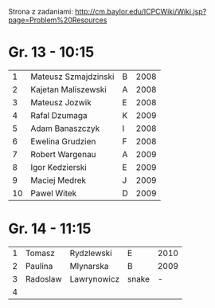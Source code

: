 Strona z zadaniami:
http://cm.baylor.edu/ICPCWiki/Wiki.jsp?page=Problem%20Resources

* Gr. 13 - 10:15
  |  1 | Mateusz Szmajdzinski | B | 2008 |
  |  2 | Kajetan Maliszewski  | A | 2008 |
  |  3 | Mateusz Jozwik       | E | 2008 |
  |  4 | Rafal Dzumaga        | K | 2009 |
  |  5 | Adam Banaszczyk      | I | 2008 |
  |  6 | Ewelina Grudzien     | F | 2008 |
  |  7 | Robert Wargenau      | A | 2009 |
  |  8 | Igor Kedzierski      | E | 2009 |
  |  9 | Maciej Medrek        | J | 2009 |
  | 10 | Pawel Witek          | D | 2009 |

  
* Gr. 14 - 11:15
  | 1 | Tomasz   | Rydzlewski  | E     | 2010 |
  | 2 | Paulina  | Mlynarska   | B     | 2009 |
  | 3 | Radoslaw | Lawrynowicz | snake |    - |
  | 4 |          |             |       |      |
  
